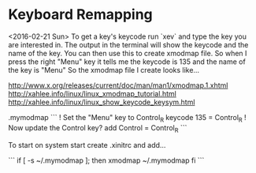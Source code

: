 * Keyboard Remapping
    <2016-02-21 Sun>
    To get a key's keycode run `xev` and type the key you are interested in.  The output in the terminal will show the keycode and the name of the key.
    You can then use this to create xmodmap file. So when I press the right "Menu" key it tells me the keycode is 135 and the name of the key is "Menu" So the xmodmap file I create looks like...

http://www.x.org/releases/current/doc/man/man1/xmodmap.1.xhtml
http://xahlee.info/linux/linux_xmodmap_tutorial.html
http://xahlee.info/linux/linux_show_keycode_keysym.html

    .mymodmap
    ```
    ! Set the "Menu" key to Control_R
    keycode 135 = Control_R
    ! Now update the Control key?
    add Control = Control_R
    ```

    To start on system start create .xinitrc and add...

    ```
    if [ -s ~/.mymodmap ]; then
        xmodmap ~/.mymodmap
    fi
    ```
 
